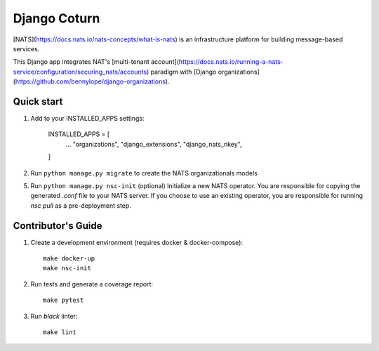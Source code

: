 
==============
Django Coturn
==============

.. image:: https://img.shields.io/pypi/v/django-nats-nkeys
    :target: https://pypi.org/project/django-nats-nkeys/
.. image:: https://img.shields.io/pypi/pyversions/django-nats-nkeys
    :target: https://pypi.org/project/django-nats-nkeys/
.. image:: https://img.shields.io/pypi/djversions/django-nats-nkeys
    :target: https://pypi.org/project/django-nats-nkeys/
.. image:: https://img.shields.io/pypi/wheel/django-nats-nkeys
    :target: https://pypi.org/project/django-nats-nkeys/
.. image:: https://img.shields.io/discord/773452324692688956
    :target: https://discord.gg/Y848Hq9xKh
.. image:: https://img.shields.io/github/workflow/status/bitsy-ai/django-nats-nkeys/Test
    :target: https://github.com/bitsy-ai/django-nats-nkeys
.. image:: https://img.shields.io/codecov/c/github/bitsy-ai/django-nats-nkeys
    :target: https://github.com/bitsy-ai/django-nats-nkeys
.. image:: https://img.shields.io/github/release-date-pre/bitsy-ai/django-nats-nkeys
    :target: https://github.com/bitsy-ai/django-nats-nkeys


[NATS](https://docs.nats.io/nats-concepts/what-is-nats) is an infrastructure platform for building message-based services.

This Django app integrates NAT's [multi-tenant account](https://docs.nats.io/running-a-nats-service/configuration/securing_nats/accounts) paradigm with [Django organizations](https://github.com/bennylope/django-organizations).

Quick start
-----------

1. Add to your INSTALLED_APPS settings:

    INSTALLED_APPS = [
        ...
        "organizations",
        "django_extensions",
        "django_nats_nkey",
    ]

2. Run ``python manage.py migrate`` to create the NATS organizationals models

5. Run ``python manage.py nsc-init`` (optional) Initialize a new NATS operator. You are responsible for copying the generated `.conf` file to your NATS server. If you choose to use an existing operator, you are responsible for running `nsc pull` as a pre-deployment step. 

Contributor's Guide
--------------------

1. Create a development environment (requires docker & docker-compose)::

    make docker-up
    make nsc-init

2. Run tests and generate a coverage report::

    make pytest

3. Run `black` linter::

    make lint

